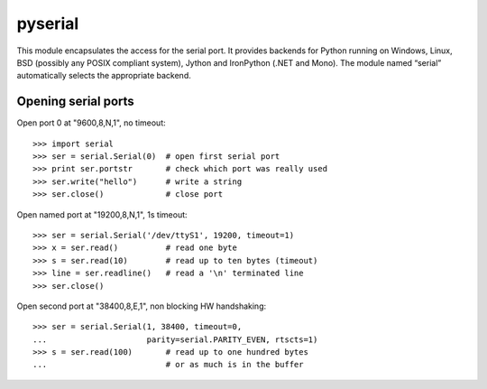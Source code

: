 ﻿
.. index::
   python modules (pyserial)

.. _python_pyserial:

=======================
pyserial
=======================

.. seealso::

   - http://pyserial.sourceforge.net


.. image:: pyserial.png


This module encapsulates the access for the serial port. It provides backends
for Python running on Windows, Linux, BSD (possibly any POSIX compliant system),
Jython and IronPython (.NET and Mono). The module named “serial” automatically
selects the appropriate backend.

Opening serial ports
====================

Open port 0 at "9600,8,N,1", no timeout::

    >>> import serial
    >>> ser = serial.Serial(0)  # open first serial port
    >>> print ser.portstr       # check which port was really used
    >>> ser.write("hello")      # write a string
    >>> ser.close()             # close port

Open named port at "19200,8,N,1", 1s timeout::

    >>> ser = serial.Serial('/dev/ttyS1', 19200, timeout=1)
    >>> x = ser.read()          # read one byte
    >>> s = ser.read(10)        # read up to ten bytes (timeout)
    >>> line = ser.readline()   # read a '\n' terminated line
    >>> ser.close()

Open second port at "38400,8,E,1", non blocking HW handshaking::

    >>> ser = serial.Serial(1, 38400, timeout=0,
    ...                     parity=serial.PARITY_EVEN, rtscts=1)
    >>> s = ser.read(100)       # read up to one hundred bytes
    ...                         # or as much is in the buffer







